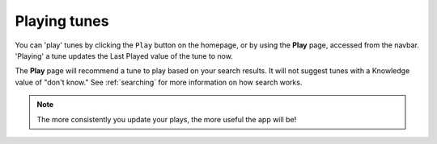 Playing tunes
=============

You can 'play' tunes by clicking the ``Play`` button on the homepage, or by using the **Play** page, accessed from the navbar. 'Playing' a tune updates the Last Played value of the tune to now.

The **Play** page will recommend a tune to play based on your search results. It will not suggest tunes with a Knowledge value of "don't know." See :ref:`searching` for more information on how search works.

.. note:: The more consistently you update your plays, the more useful the app will be!



